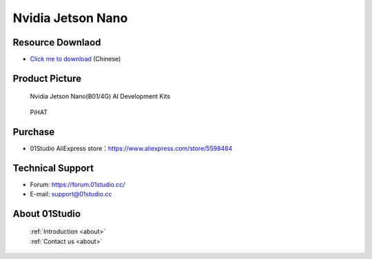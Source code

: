 
Nvidia Jetson Nano
======================

Resource Downlaod
------------------
* `Click me to download <https://01studio-1258570164.cos.ap-guangzhou.myqcloud.com/Resource_Download_EN/LinuxPython/02-%E8%8B%B1%E4%BC%9F%E8%BE%BEJetson%20Nano/%E9%9B%B6%E4%B8%80%E7%A7%91%E6%8A%80%EF%BC%8801Studio%EF%BC%89%E8%8B%B1%E4%BC%9F%E8%BE%BEJetson%20Nano%E5%BC%80%E5%8F%91%E5%A5%97%E4%BB%B6%E9%85%8D%E5%A5%97%E8%B5%84%E6%96%99_2021-8-3.rar>`_ (Chinese) 

Product Picture
----------------

.. figure:: media/jetson_nano.png

  Nvidia Jetson Nano(B01/4G) AI  Development Kits
  
.. figure:: media/pihat.png
   
  PiHAT


Purchase
--------------
- 01Studio AliExpress store：https://www.aliexpress.com/store/5598484


Technical Support
------------------
- Forum: https://forum.01studio.cc/
- E-mail: support@01studio.cc


About 01Studio
--------------

  | :ref:`Introduction <about>`  
  | :ref:`Contact us <about>`
